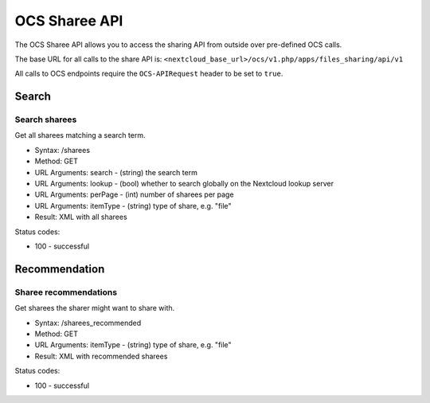 ==============
OCS Sharee API
==============

The OCS Sharee API allows you to access the sharing API from outside over
pre-defined OCS calls.

The base URL for all calls to the share API is: ``<nextcloud_base_url>/ocs/v1.php/apps/files_sharing/api/v1``

All calls to OCS endpoints require the ``OCS-APIRequest`` header to be set to ``true``.

Search
------

Search sharees
^^^^^^^^^^^^^^

Get all sharees matching a search term.

* Syntax: /sharees
* Method: GET

* URL Arguments: search - (string) the search term
* URL Arguments: lookup - (bool) whether to search globally on the Nextcloud lookup server
* URL Arguments: perPage - (int) number of sharees per page
* URL Arguments: itemType - (string) type of share, e.g. "file"

* Result: XML with all sharees

Status codes:

* 100 - successful

Recommendation
--------------

Sharee recommendations
^^^^^^^^^^^^^^^^^^^^^^

Get sharees the sharer might want to share with.

* Syntax: /sharees_recommended
* Method: GET

* URL Arguments: itemType - (string) type of share, e.g. "file"

* Result: XML with recommended sharees

Status codes:

* 100 - successful
